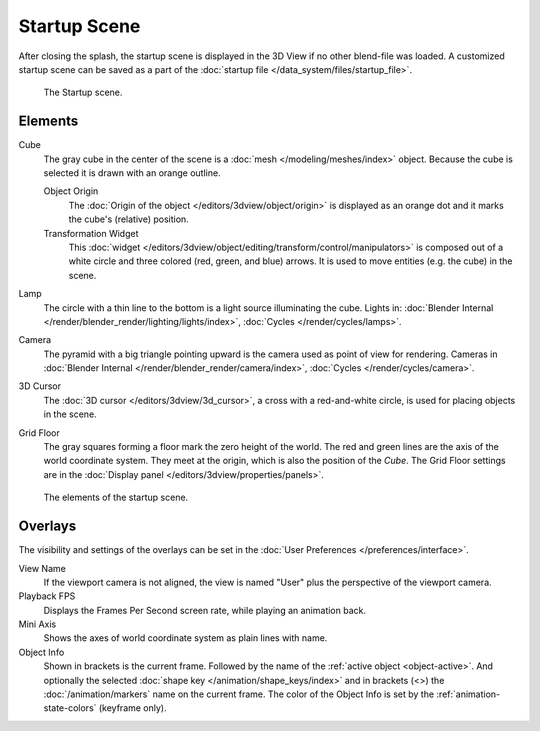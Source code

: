 
*************
Startup Scene
*************

After closing the splash, the startup scene is displayed in the 3D View
if no other blend-file was loaded. A customized startup scene
can be saved as a part of the :doc:`startup file </data_system/files/startup_file>`.

.. figure:: /images/editors_3dview_startup-scene_labels.png

   The Startup scene.


Elements
========

Cube
   The gray cube in the center of the scene is a :doc:`mesh </modeling/meshes/index>` object.
   Because the cube is selected it is drawn with an orange outline.

   Object Origin
      The :doc:`Origin of the object </editors/3dview/object/origin>` is displayed as
      an orange dot and it marks the cube's (relative) position.
   Transformation Widget
      This :doc:`widget </editors/3dview/object/editing/transform/control/manipulators>`
      is composed out of a white circle and three colored (red, green, and blue) arrows.
      It is used to move entities (e.g. the cube) in the scene.
Lamp
   The circle with a thin line to the bottom is a light source illuminating the cube.
   Lights in: :doc:`Blender Internal </render/blender_render/lighting/lights/index>`,
   :doc:`Cycles </render/cycles/lamps>`.

Camera
   The pyramid with a big triangle pointing upward is the camera used as point of view for rendering.
   Cameras in :doc:`Blender Internal </render/blender_render/camera/index>`, :doc:`Cycles </render/cycles/camera>`.
3D Cursor
   The :doc:`3D cursor </editors/3dview/3d_cursor>`, a cross with a red-and-white circle,
   is used for placing objects in the scene.
Grid Floor
   The gray squares forming a floor mark the zero height of the world.
   The red and green lines are the axis of the world coordinate system.
   They meet at the origin, which is also the position of the *Cube*.
   The Grid Floor settings are in the :doc:`Display panel </editors/3dview/properties/panels>`.

.. figure:: /images/editors_3dview_startup-scene_single.png

   The elements of the startup scene.


Overlays
========

The visibility and settings of the overlays can be set in the :doc:`User Preferences </preferences/interface>`.

View Name
   If the viewport camera is not aligned, the view is named "User" plus
   the perspective of the viewport camera.
Playback FPS
   Displays the Frames Per Second screen rate, while playing an animation back.
Mini Axis
   Shows the axes of world coordinate system as plain lines with name.
Object Info
   Shown in brackets is the current frame. Followed by the name of the :ref:`active object <object-active>`.
   And optionally the selected :doc:`shape key </animation/shape_keys/index>` and
   in brackets (<>) the :doc:`/animation/markers` name on the current frame.
   The color of the Object Info is set by the :ref:`animation-state-colors` (keyframe only).


.. (todo add) rendering the startup scene
